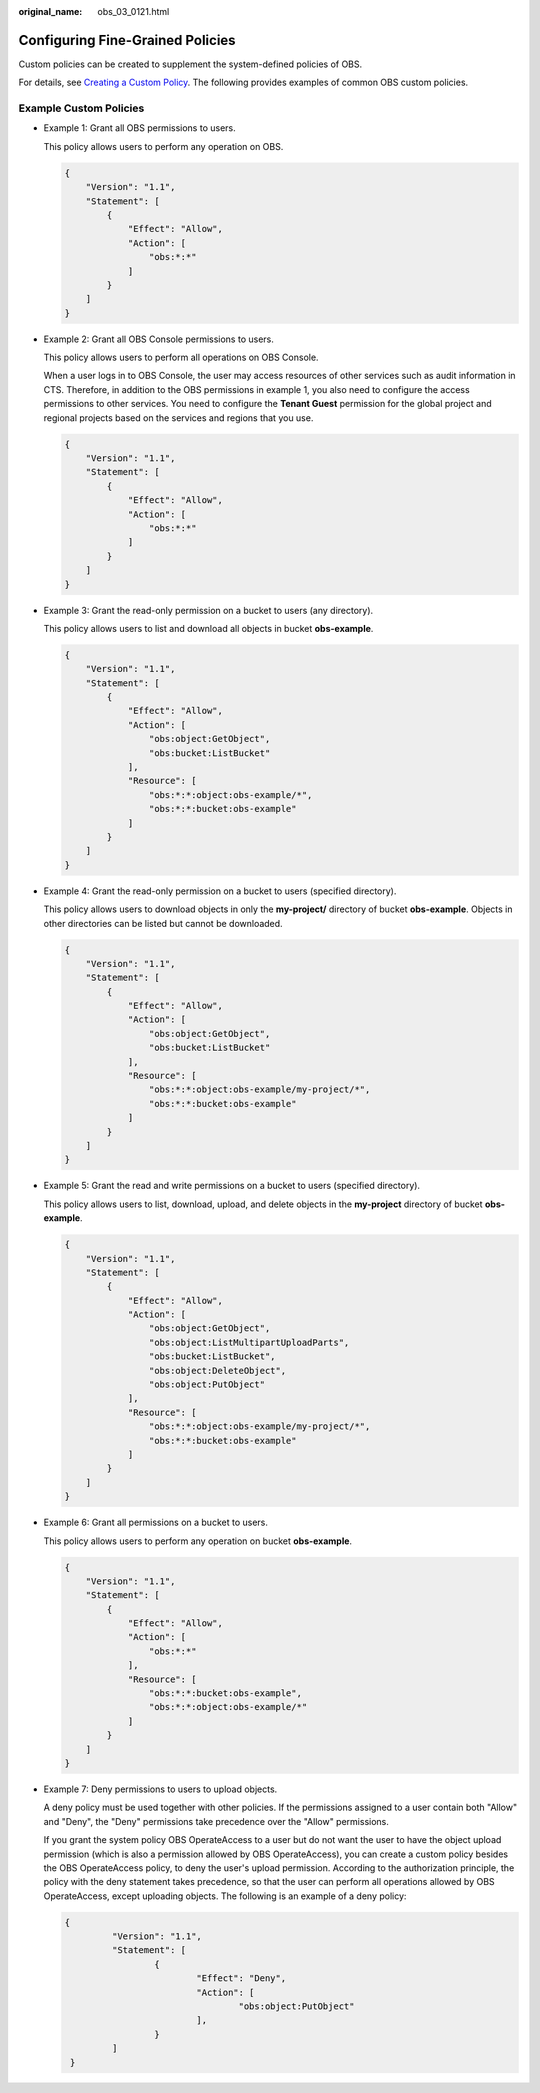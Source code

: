 :original_name: obs_03_0121.html

.. _obs_03_0121:

Configuring Fine-Grained Policies
=================================

Custom policies can be created to supplement the system-defined policies of OBS.

For details, see `Creating a Custom Policy <https://docs.otc.t-systems.com/identity-access-management/umn/user_guide/fine-grained_policy_management/creating_a_custom_policy.html>`__. The following provides examples of common OBS custom policies.

Example Custom Policies
-----------------------

-  Example 1: Grant all OBS permissions to users.

   This policy allows users to perform any operation on OBS.

   .. code-block::

      {
          "Version": "1.1",
          "Statement": [
              {
                  "Effect": "Allow",
                  "Action": [
                      "obs:*:*"
                  ]
              }
          ]
      }

-  Example 2: Grant all OBS Console permissions to users.

   This policy allows users to perform all operations on OBS Console.

   When a user logs in to OBS Console, the user may access resources of other services such as audit information in CTS. Therefore, in addition to the OBS permissions in example 1, you also need to configure the access permissions to other services. You need to configure the **Tenant Guest** permission for the global project and regional projects based on the services and regions that you use.

   .. code-block::

      {
          "Version": "1.1",
          "Statement": [
              {
                  "Effect": "Allow",
                  "Action": [
                      "obs:*:*"
                  ]
              }
          ]
      }

-  Example 3: Grant the read-only permission on a bucket to users (any directory).

   This policy allows users to list and download all objects in bucket **obs-example**.

   .. code-block::

      {
          "Version": "1.1",
          "Statement": [
              {
                  "Effect": "Allow",
                  "Action": [
                      "obs:object:GetObject",
                      "obs:bucket:ListBucket"
                  ],
                  "Resource": [
                      "obs:*:*:object:obs-example/*",
                      "obs:*:*:bucket:obs-example"
                  ]
              }
          ]
      }

-  Example 4: Grant the read-only permission on a bucket to users (specified directory).

   This policy allows users to download objects in only the **my-project/** directory of bucket **obs-example**. Objects in other directories can be listed but cannot be downloaded.

   .. code-block::

      {
          "Version": "1.1",
          "Statement": [
              {
                  "Effect": "Allow",
                  "Action": [
                      "obs:object:GetObject",
                      "obs:bucket:ListBucket"
                  ],
                  "Resource": [
                      "obs:*:*:object:obs-example/my-project/*",
                      "obs:*:*:bucket:obs-example"
                  ]
              }
          ]
      }

-  Example 5: Grant the read and write permissions on a bucket to users (specified directory).

   This policy allows users to list, download, upload, and delete objects in the **my-project** directory of bucket **obs-example**.

   .. code-block::

      {
          "Version": "1.1",
          "Statement": [
              {
                  "Effect": "Allow",
                  "Action": [
                      "obs:object:GetObject",
                      "obs:object:ListMultipartUploadParts",
                      "obs:bucket:ListBucket",
                      "obs:object:DeleteObject",
                      "obs:object:PutObject"
                  ],
                  "Resource": [
                      "obs:*:*:object:obs-example/my-project/*",
                      "obs:*:*:bucket:obs-example"
                  ]
              }
          ]
      }

-  Example 6: Grant all permissions on a bucket to users.

   This policy allows users to perform any operation on bucket **obs-example**.

   .. code-block::

      {
          "Version": "1.1",
          "Statement": [
              {
                  "Effect": "Allow",
                  "Action": [
                      "obs:*:*"
                  ],
                  "Resource": [
                      "obs:*:*:bucket:obs-example",
                      "obs:*:*:object:obs-example/*"
                  ]
              }
          ]
      }

-  Example 7: Deny permissions to users to upload objects.

   A deny policy must be used together with other policies. If the permissions assigned to a user contain both "Allow" and "Deny", the "Deny" permissions take precedence over the "Allow" permissions.

   If you grant the system policy OBS OperateAccess to a user but do not want the user to have the object upload permission (which is also a permission allowed by OBS OperateAccess), you can create a custom policy besides the OBS OperateAccess policy, to deny the user's upload permission. According to the authorization principle, the policy with the deny statement takes precedence, so that the user can perform all operations allowed by OBS OperateAccess, except uploading objects. The following is an example of a deny policy:

   .. code-block::

      {
               "Version": "1.1",
               "Statement": [
                       {
                               "Effect": "Deny",
                               "Action": [
                                       "obs:object:PutObject"
                               ],
                       }
               ]
       }
